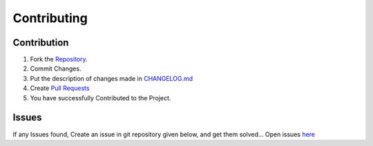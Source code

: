 ############
Contributing
############

Contribution
============

1. Fork the `Repository <https://www.bitbucket.org/Kapil_Shyam_M/cedit/>`_.
2. Commit Changes.
3. Put the description of changes made in `CHANGELOG.md <https://bitbucket.org/Kapil_Shyam_M/cedit/src/master/CHANGELOG.md>`_
4. Create `Pull Requests <https://bitbucket.org/Kapil_Shyam_M/cedit/pull-requests/>`_
5. You have successfully Contributed to the Project.
	 
Issues
======

If any Issues found, Create an issue in git repository given below, and get them solved...
Open issues `here <https://www.bitbucket.org/Kapil_Shyam_M/cedit/jira/>`_

	 
	 
